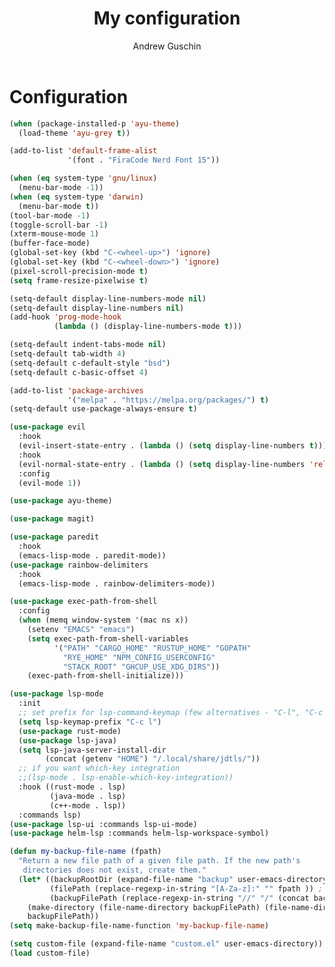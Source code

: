 #+TITLE: My configuration
#+AUTHOR: Andrew Guschin
#+PROPERTY: tangle yes

* Configuration

#+BEGIN_SRC emacs-lisp
  (when (package-installed-p 'ayu-theme)
    (load-theme 'ayu-grey t))

  (add-to-list 'default-frame-alist
               '(font . "FiraCode Nerd Font 15"))
#+END_SRC

#+BEGIN_SRC emacs-lisp
  (when (eq system-type 'gnu/linux)
    (menu-bar-mode -1))
  (when (eq system-type 'darwin)
    (menu-bar-mode t))
  (tool-bar-mode -1)
  (toggle-scroll-bar -1)
  (xterm-mouse-mode 1)
  (buffer-face-mode)
  (global-set-key (kbd "C-<wheel-up>") 'ignore)
  (global-set-key (kbd "C-<wheel-down>") 'ignore)
  (pixel-scroll-precision-mode t)
  (setq frame-resize-pixelwise t)
#+END_SRC

#+BEGIN_SRC emacs-lisp
  (setq-default display-line-numbers-mode nil)
  (setq-default display-line-numbers nil)
  (add-hook 'prog-mode-hook
            (lambda () (display-line-numbers-mode t)))
#+END_SRC

#+BEGIN_SRC emacs-lisp
  (setq-default indent-tabs-mode nil)
  (setq-default tab-width 4)
  (setq-default c-default-style "bsd")
  (setq-default c-basic-offset 4)
#+END_SRC

#+BEGIN_SRC emacs-lisp
  (add-to-list 'package-archives
               '("melpa" . "https://melpa.org/packages/") t)
  (setq-default use-package-always-ensure t)
#+END_SRC

#+BEGIN_SRC emacs-lisp
  (use-package evil
    :hook
    (evil-insert-state-entry . (lambda () (setq display-line-numbers t)))
    :hook
    (evil-normal-state-entry . (lambda () (setq display-line-numbers 'relative)))
    :config
    (evil-mode 1))
#+END_SRC

#+BEGIN_SRC emacs-lisp
  (use-package ayu-theme)
#+END_SRC

#+BEGIN_SRC emacs-lisp
  (use-package magit)
#+END_SRC

#+BEGIN_SRC emacs-lisp
  (use-package paredit
    :hook
    (emacs-lisp-mode . paredit-mode))
  (use-package rainbow-delimiters
    :hook
    (emacs-lisp-mode . rainbow-delimiters-mode))
#+END_SRC

#+BEGIN_SRC emacs-lisp
  (use-package exec-path-from-shell
    :config
    (when (memq window-system '(mac ns x))
      (setenv "EMACS" "emacs")
      (setq exec-path-from-shell-variables
            '("PATH" "CARGO_HOME" "RUSTUP_HOME" "GOPATH"
              "RYE_HOME" "NPM_CONFIG_USERCONFIG"
              "STACK_ROOT" "GHCUP_USE_XDG_DIRS"))
      (exec-path-from-shell-initialize)))
#+END_SRC

#+BEGIN_SRC emacs-lisp
  (use-package lsp-mode
    :init
    ;; set prefix for lsp-command-keymap (few alternatives - "C-l", "C-c l")
    (setq lsp-keymap-prefix "C-c l")
    (use-package rust-mode)
    (use-package lsp-java)
    (setq lsp-java-server-install-dir
          (concat (getenv "HOME") "/.local/share/jdtls/"))
    ;; if you want which-key integration
    ;;(lsp-mode . lsp-enable-which-key-integration))
    :hook ((rust-mode . lsp)
           (java-mode . lsp)
           (c++-mode . lsp))
    :commands lsp)
  (use-package lsp-ui :commands lsp-ui-mode)
  (use-package helm-lsp :commands helm-lsp-workspace-symbol)
#+END_SRC

#+BEGIN_SRC emacs-lisp
  (defun my-backup-file-name (fpath)
    "Return a new file path of a given file path. If the new path's
     directories does not exist, create them."
    (let* ((backupRootDir (expand-file-name "backup" user-emacs-directory))
           (filePath (replace-regexp-in-string "[A-Za-z]:" "" fpath )) ; remove Windows driver letter in path, for example, “C:”
           (backupFilePath (replace-regexp-in-string "//" "/" (concat backupRootDir filePath "~") )))
      (make-directory (file-name-directory backupFilePath) (file-name-directory backupFilePath))
      backupFilePath))
  (setq make-backup-file-name-function 'my-backup-file-name)
#+END_SRC

#+BEGIN_SRC emacs-lisp
  (setq custom-file (expand-file-name "custom.el" user-emacs-directory))
  (load custom-file)
#+END_SRC
